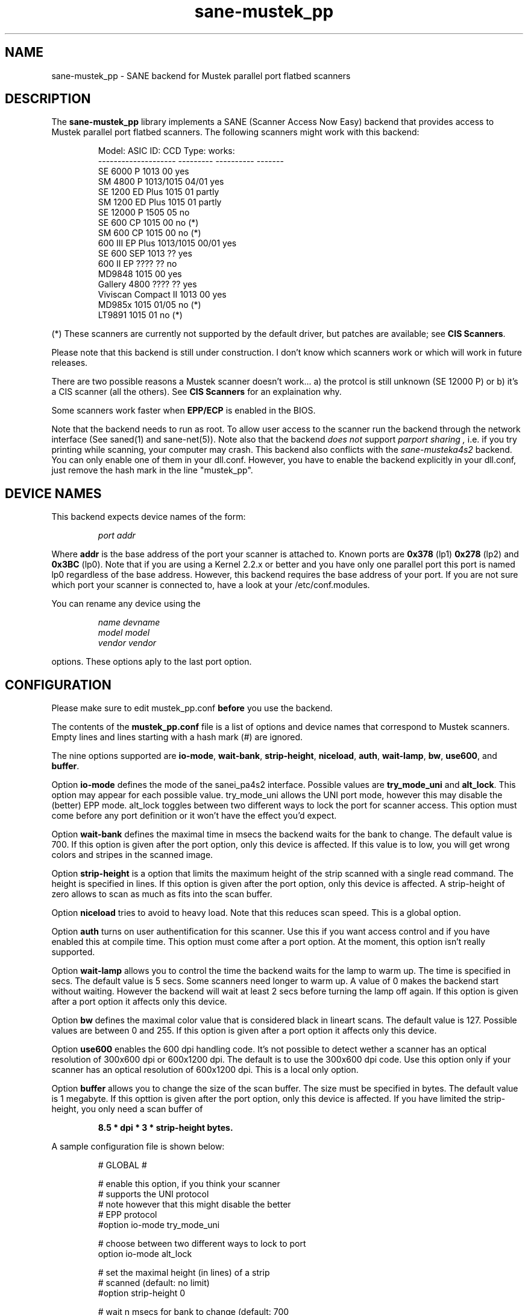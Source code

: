 .TH sane-mustek_pp 5 "21 April 2001"
.IX sane-mustek_pp
.SH NAME
sane-mustek_pp - SANE backend for Mustek parallel port flatbed scanners
.SH DESCRIPTION
The
.B sane-mustek_pp
library implements a SANE (Scanner Access Now Easy) backend that
provides access to Mustek parallel port flatbed scanners.  The
following scanners might work with this backend:
.PP
.RS
Model:               ASIC ID:  CCD Type:  works:
.br
-------------------- --------- ---------- -------
.br
SE 6000 P            1013      00          yes
.br
SM 4800 P            1013/1015 04/01       yes
.br
SE 1200 ED Plus      1015      01          partly
.br
SM 1200 ED Plus      1015      01          partly
.br
SE 12000 P           1505      05          no
.br
SE 600 CP            1015      00          no (*)
.br
SM 600 CP            1015      00          no (*)
.br
600 III EP Plus      1013/1015 00/01       yes
.br
SE 600 SEP           1013      ??          yes
.br
600 II EP            ????      ??          no
.br
MD9848               1015      00          yes
.br
Gallery 4800         ????      ??          yes
.br
Viviscan Compact II  1013      00          yes
.br
MD985x               1015      01/05       no (*)
.br
LT9891               1015      01          no (*)
.RE
.PP
(*) These scanners are currently not supported by the default driver, 
but patches are available; see 
.B CIS 
.BR Scanners .
.PP
Please note that this backend is still under construction. I don't know
which scanners work or which will work in future releases.
.PP
There are two possible reasons a Mustek scanner doesn't work... a) the protcol is still unknown (SE 12000 P) or b) it's a CIS scanner (all the others). See
.B CIS Scanners
for an explaination why.
.PP
Some scanners work faster when 
.B EPP/ECP
is enabled in the BIOS.
.PP
Note that the backend needs to run as root. To allow user access to the scanner
run the backend through the network interface (See saned(1) and sane\-net(5)). Note also that the backend
.I does not
support
.I parport sharing ,
i.e. if you try printing while scanning, your computer may crash. This backend
also conflicts with the
.I sane\-musteka4s2
backend. You can only enable one of them in your dll.conf. However, you have
to enable the backend explicitly in your dll.conf, just remove the hash mark
in the line "mustek_pp".

.SH "DEVICE NAMES"
This backend expects device names of the form:
.PP
.RS
.I port addr
.RE
.PP
Where
.B addr
is the base address of the port your scanner is attached to. Known ports are
.B 0x378
(lp1)
.B 0x278
(lp2) and
.B 0x3BC
(lp0). Note that if you are using a Kernel 2.2.x or better and you have only one
parallel port this port is named lp0 regardless of the base address. However,
this backend requires the base address of your port. If you are not sure which
port your scanner is connected to, have a look at your /etc/conf.modules.

You can rename any device using the
.PP
.RS
.I name devname
.br
.I model model
.br
.I vendor vendor
.RE
.PP
options. These options aply to the last port option.

.SH CONFIGURATION
Please make sure to edit mustek_pp.conf
.B before
you use the backend.
.PP
The contents of the
.B mustek_pp.conf
file is a list of options and device names that correspond to Mustek
scanners.  Empty lines and lines starting with a hash mark (#) are
ignored.
.PP
The nine options supported are
.BR io\-mode ,
.BR wait\-bank ,
.BR strip\-height ,
.BR niceload ,
.BR auth ,
.BR wait-lamp ,
.BR bw ,
.BR use600 ,
and
.BR buffer .

Option
.B io-mode
defines the mode of the sanei_pa4s2 interface. Possible values are
.BR try_mode_uni
and
.BR alt_lock .
This option may appear for each possible value. try_mode_uni allows
the UNI port mode, however this may disable the (better) EPP mode. alt_lock
toggles between two different ways to lock the port for scanner access.
This option must come before any port definition or it won't have the effect
you'd expect.

Option
.B wait-bank
defines the maximal time in msecs the backend waits for the bank to change. The
default value is 700. If this option is given after the port option, only this
device is affected. If this value is to low, you will get wrong colors and
stripes in the scanned image.

Option
.B strip-height
is a option that limits the maximum height of the strip scanned with
a single read command.  The height is specified in lines. If this option is
given after the port option, only this device is affected. A strip\-height of
zero allows to scan as much as fits into the scan buffer.

Option
.B niceload
tries to avoid to heavy load. Note that this reduces scan speed. This is a
global option.

Option
.B auth
turns on user authentification for this scanner. Use this if you want access
control and if you have enabled this at compile time. This option must come
after a port option. At the moment, this option isn't really supported.

Option
.B wait-lamp
allows you to control the time the backend waits for the lamp to warm up. The
time is specified in secs. The default value is 5 secs. Some scanners need
longer to warm up. A value of 0 makes the backend start without waiting. 
However the backend will wait at least 2 secs before turning the lamp off
again. If this option is given after a port option it affects only this
device.

Option
.B bw
defines the maximal color value that is considered black in lineart scans.
The default value is 127. Possible values are between 0 and 255. If this
option is given after a port option it affects only this device.

Option
.B use600
enables the 600 dpi handling code. It's not possible to detect wether a scanner
has an optical resolution of 300x600 dpi or 600x1200 dpi. The default is to
use the 300x600 dpi code. Use this option only if your scanner has an optical
resolution of 600x1200 dpi. This is a local only option.

Option
.B buffer
allows you to change the size of the scan buffer. The size must be specified in
bytes. The default value is 1 megabyte. If this opttion is given after the port
option, only this device is affected. If you have limited the strip\-height,
you only need a scan buffer of
.PP
.RS
.B 8.5 * dpi * 3 * strip\-height bytes.
.RE
.PP

.PP
A sample configuration file is shown below:
.PP
.RS
# GLOBAL #
.br

.br
# enable this option, if you think your scanner
.br
# supports the UNI protocol
.br
# note however that this might disable the better
.br
# EPP protocol
.br
#option io-mode try_mode_uni
.br

.br
# choose between two different ways to lock to port
.br
option io-mode alt_lock
.br

.br
# set the maximal height (in lines) of a strip
.br
# scanned (default: no limit)
.br
#option strip-height 0
.br

.br
# wait n msecs for bank to change (default: 700
.br
# msecs) if this value is to low, stripes my appear
.br
# in the scanned image
.br
#option wait-bank 700
.br

.br
# size (in bytes) of scan buffer (default: 
.br
# 1 megabyte)
.br
#option buffer 1048576
.br

.br
# try to avoid to heavy load. Note that this
.br
# reduces scan speed
.br
option niceload
.br

.br
# Define the time the lamp has to be on before
.br
# scan starts (default 5 secs)
.br
#option wait-lamp 5
.br

.br

.br
# DEVICES #
.br

.br
# specify the port your scanner is connected to.
.br
# Possible are 0x378 (lp1) 0x278 (lp2) and 
.br
# 0x3bc (lp0)
.br
port 0x378
.br

.br
# the following options are local to this scanner
.br

.br
 # scan maximal 16 lines for one sane_read() call
.br
 option strip-height 16
.br

.br
 # we just need 16 * 3 * 300 * 8.5 bytes
.br
 option buffer 122400
.br

.br
 # this scanner needs max 250 msecs to change 
.br
 # the bank
.br
 option wait-bank 250
.br

.br
 # My scanner is a MD9848 from Medion using the
.br
 # Mustek chipset
.br
 name MD9848
.br
 vendor Medion
.br

.br
 # Enable this option, if you want user
.br
 # authentification *and* if it's enabled at
.br
 # compile time
.br
 #option auth
.br

.br
 # Some scanners (especially ASIC 1013) need
.br
 # longer to warm up. This option specifies
.br
 # the time to wait for the lamp to get hot
.br
 #option wait-lamp 15
.br

.br
 # Use this option to define the maximal
.br
 # black value in lineart scans
.br
 #option bw 127
.br

.br
 # Use this option for 600 dpi scanners
.br
 # for example ScanExpress 1200 ED Plus
.br
 #option use600
.br

.RE

.SH CIS Scanners

Some Mustek Scanners use so called contact image sensors (CIS) instead of 
cold cathode devices (CCD). These scanners have a totally different
protocol; they are currently not supported by the default driver. 
.PP
However, patches are available that support most of the CIS type scanners.
Check out the homepage of Eddy De Greef for these patches (see the
.B SEE ALSO
section). 
.PP
These patches have been reported to work on the Mustek 600CP, 1200CP, 
and 1200CP+ models, and various OEM versions (LifeTec/Medion 9350, 9351,
9850, 9851, 9858, 9890, and 9891; Trust Easy Connect 9600 plus; 
Targa Funline TS12EP).
.PP
When installing these patches, 3 additional options are available in the 
.B mustek_pp.conf 
configuration file (see 
.BR CONFIGURATION ): 
.BR cis600 ,
.BR cis1200 ,
.BR cis1200+ .
.PP
These options select the 600CP, 1200CP, or 1200CP+ version of the driver. 
One of them must be set.
.PP
The 600CP has a maximum resolution of 300x600 DPI, whereas the 1200CP
and 1200CP+ have a maximum resolution of 600x1200 DPI. The option must
match your scanner. If unsure, check the manual or the box.
.br
.B Choosing the wrong option could damage your scanner!
.B Especially, using the 1200CP settings on a 600CP can be harmful.
.B If the scanner starts making a loud noice, turn it off immediately !!!
.PP
The 
.B cis...
options cannot be combined with the 
.BR use600
option.
.PP
Currently, when installing the CIS patches, support for CCD type scanners is
disabled. In future versions of the
.B sane-mustek_pp 
backend, the CIS patches will be integrated and support for both types
of scanners will co-exist.
.SH FILES
.TP
.I @CONFIGDIR@/mustek_pp.conf
The backend configuration file (see also description of
.B SANE_CONFIG_DIR
below).
.TP
.I @LIBDIR@/libsane\-mustek_pp.a
The static library implementing this backend.
.TP
.I @LIBDIR@/libsane\-mustek_pp.so
The shared library implementing this backend (present on systems that
support dynamic loading).

.SH ENVIRONMENT
.TP
.B SANE_CONFIG_DIR
This environment variable specifies the list of directories that may
contain the configuration file.  Under UNIX, the directories are
separated by a colon (`:'), under OS/2, they are separated by a
semi-colon (`;').  If this variable is not set, the configuration file
is searched in two default directories: first, the current working
directory (".") and then in @CONFIGDIR@.  If the value of the
environment variable ends with the directory separator character, then
the default directories are searched after the explicitly specified
directories.  For example, setting
.B SANE_CONFIG_DIR
to "/tmp/config:" would result in directories "tmp/config", ".", and
"@CONFIGDIR@" being searched (in this order).
.TP
.B SANE_DEBUG_MUSTEK_PP
If the library was compiled with debug support enabled, this
environment variable controls the debug level for this backend.  E.g.,
a value of 128 requests all debug output to be printed.  Smaller
levels reduce verbosity.

.PP
.RS
level   debug output
.br
------- ------------------------------
.br
 0       nothing
.br
 1       errors
.br
 2       warnings & minor errors
.br
 3       additional information
.br
 4       debug information
.br
 5       code flow (not supported yet)
.br
 6       special debug information
.RE
.PP
.TP
.B SANE_DEBUG_SANEI_PA4S2
This variable sets the debug level for the SANE interface for the Mustek
chipset A4S2. Note that enabling this will spam your terminal with some
million lines of debug output.

.PP
.RS
level   debug output
.br
------- -------------------------------
.br
 0       nothing
.br
 1       errors
.br
 2       warnings
.br
 3       things nice to know
.br
 4       code flow
.br
 5       detailed code flow
.br
 6       everything
.RE
.PP
 
.PP
.SH "SEE ALSO"
sane(7), sane\-mustek(5), sane\-net(5), saned(1)

.TP
Patches for CIS scanner
.I http://home.tiscalinet.be/EddyDeGreef/

.TP
For latest bug fixes and information see
.I http://home.nexgo.de/jochen.eisinger/sane/

.SH AUTHOR
Jochen Eisinger <jochen.eisinger@gmx.net>

.SH BUGS
Too many... please send bug reports to 
.I sane\-devel@mostang.com
(note that you have to subscribe first to the list before you can send
emails... see http://www.mostang.com/sane/mail.html)
.PP
.RS
* 1013 support isn't bullet proofed
.br
* 1505 support isn't even present
.br
* 1015 only works for CCD type 00 & 01 (01 only bw/grayscale)
.RE


.SH BUG REPORTS
If something doesn't work, please contact me. But I need some information about
your scanner to be able to help you...

.TP
.I SANE version
run "scanimage -V" to determine this
.TP
.I the backend version and your scanner hardware
run "SANE_DEBUG_MUSTEK_PP=128 scanimage -L" as root. If you don't get any output
from the mustek_pp backend, make sure a line "mustek_pp" is included into
your @CONFIGDIR@/dll.conf.
If your scanner isn't detected, make sure you've defined the right port address
in your mustek_pp.conf.
.TP
.I the name of your scanner/vendor
also a worthy information. Please also include the optical resolution and lamp type of your scanner, both can be found in the manual of your scanner.
.TP
.I any further comments
if you have comments about the documentation (what could be done better), or you
think I should know something, please include it.
.TP
.I some nice greetings
.
